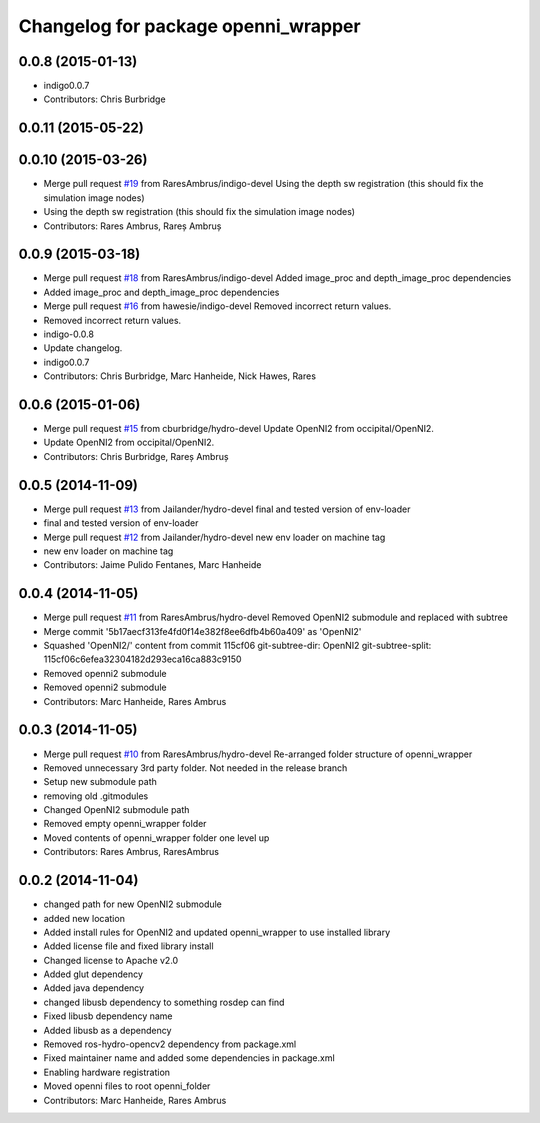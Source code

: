 ^^^^^^^^^^^^^^^^^^^^^^^^^^^^^^^^^^^^
Changelog for package openni_wrapper
^^^^^^^^^^^^^^^^^^^^^^^^^^^^^^^^^^^^

0.0.8 (2015-01-13)
------------------
* indigo0.0.7
* Contributors: Chris Burbridge

0.0.11 (2015-05-22)
-------------------

0.0.10 (2015-03-26)
-------------------
* Merge pull request `#19 <https://github.com/strands-project/openni_wrapper/issues/19>`_ from RaresAmbrus/indigo-devel
  Using the depth sw registration (this should fix the simulation image nodes)
* Using the depth sw registration (this should fix the simulation image nodes)
* Contributors: Rares Ambrus, Rareș Ambruș

0.0.9 (2015-03-18)
------------------
* Merge pull request `#18 <https://github.com/strands-project/openni_wrapper/issues/18>`_ from RaresAmbrus/indigo-devel
  Added image_proc and depth_image_proc dependencies
* Added image_proc and depth_image_proc dependencies
* Merge pull request `#16 <https://github.com/strands-project/openni_wrapper/issues/16>`_ from hawesie/indigo-devel
  Removed incorrect return values.
* Removed incorrect return values.
* indigo-0.0.8
* Update changelog.
* indigo0.0.7
* Contributors: Chris Burbridge, Marc Hanheide, Nick Hawes, Rares

0.0.6 (2015-01-06)
------------------
* Merge pull request `#15 <https://github.com/strands-project/openni_wrapper/issues/15>`_ from cburbridge/hydro-devel
  Update OpenNI2 from occipital/OpenNI2.
* Update OpenNI2 from occipital/OpenNI2.
* Contributors: Chris Burbridge, Rareș Ambruș

0.0.5 (2014-11-09)
------------------
* Merge pull request `#13 <https://github.com/strands-project/openni_wrapper/issues/13>`_ from Jailander/hydro-devel
  final and tested version of env-loader
* final and tested version of env-loader
* Merge pull request `#12 <https://github.com/strands-project/openni_wrapper/issues/12>`_ from Jailander/hydro-devel
  new env loader on machine tag
* new env loader on machine tag
* Contributors: Jaime Pulido Fentanes, Marc Hanheide

0.0.4 (2014-11-05)
------------------
* Merge pull request `#11 <https://github.com/strands-project/openni_wrapper/issues/11>`_ from RaresAmbrus/hydro-devel
  Removed OpenNI2 submodule and replaced with subtree
* Merge commit '5b17aecf313fe4fd0f14e382f8ee6dfb4b60a409' as 'OpenNI2'
* Squashed 'OpenNI2/' content from commit 115cf06
  git-subtree-dir: OpenNI2
  git-subtree-split: 115cf06c6efea32304182d293eca16ca883c9150
* Removed openni2 submodule
* Removed openni2 submodule
* Contributors: Marc Hanheide, Rares Ambrus

0.0.3 (2014-11-05)
------------------
* Merge pull request `#10 <https://github.com/strands-project/openni_wrapper/issues/10>`_ from RaresAmbrus/hydro-devel
  Re-arranged folder structure of openni_wrapper
* Removed unnecessary 3rd party folder. Not needed in the release branch
* Setup new submodule path
* removing old .gitmodules
* Changed OpenNI2 submodule path
* Removed empty openni_wrapper folder
* Moved contents of openni_wrapper folder one level up
* Contributors: Rares Ambrus, RaresAmbrus

0.0.2 (2014-11-04)
------------------
* changed path for new OpenNI2 submodule
* added new location
* Added install rules for OpenNI2 and updated openni_wrapper to use installed library
* Added license file and fixed library install
* Changed license to Apache v2.0
* Added glut dependency
* Added java dependency
* changed libusb dependency to something rosdep can find
* Fixed libusb dependency name
* Added libusb as a dependency
* Removed ros-hydro-opencv2 dependency from package.xml
* Fixed maintainer name and added some dependencies in package.xml
* Enabling hardware registration
* Moved openni files to root openni_folder
* Contributors: Marc Hanheide, Rares Ambrus
